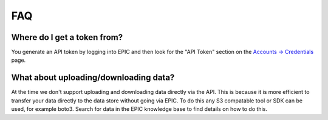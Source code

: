 
FAQ
***

Where do I get a token from?
----------------------------
You generate an API token by logging into EPIC and then look for the "API Token" section on the `Accounts -> Credentials <https://epic.zenotech.com/accounts/#credentials>`_ page.


What about uploading/downloading data?
--------------------------------------
At the time we don't support uploading and downloading data directly via the API. This is because it is more efficient to transfer your data directly to the data store without going via EPIC.
To do this any S3 compatable tool or SDK can be used, for example boto3. Search for data in the EPIC knowledge base to find details on how to do this.